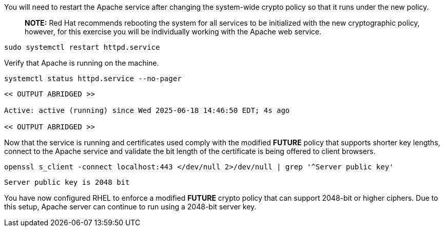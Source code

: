 You will need to restart the Apache service after changing the
system-wide crypto policy so that it runs under the new policy.

____
*NOTE:* Red Hat recommends rebooting the system for all services to be
initialized with the new cryptographic policy, however, for this
exercise you will be individually working with the Apache web service.
____

[source,bash]
----
sudo systemctl restart httpd.service
----

Verify that Apache is running on the machine.

[source,bash]
----
systemctl status httpd.service --no-pager
----
[source,text]
----
<< OUTPUT ABRIDGED >>

Active: active (running) since Wed 2025-06-18 14:46:50 EDT; 4s ago

<< OUTPUT ABRIDGED >>
----


Now that the service is running and certificates used comply with the
modified *FUTURE* policy that supports shorter key lengths, connect to
the Apache service and validate the bit length of the certificate is
being offered to client browsers.

[source,bash]
----
openssl s_client -connect localhost:443 </dev/null 2>/dev/null | grep '^Server public key'
----
[source,text]
----
Server public key is 2048 bit
----


You have now configured RHEL to enforce a modified *FUTURE* crypto
policy that can support 2048-bit or higher ciphers. Due to this setup,
Apache server can continue to run using a 2048-bit server key.
